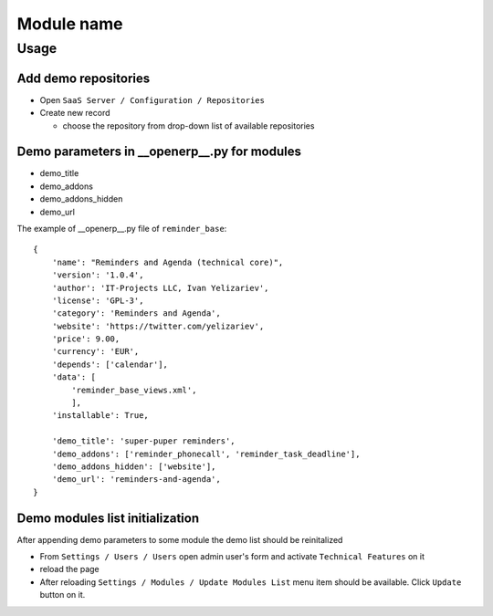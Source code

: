 =============
 Module name
=============

Usage
=====

Add demo repositories
---------------------

* Open ``SaaS Server / Configuration / Repositories``
* Create new record

  * choose the repository from drop-down list of available repositories 

Demo parameters in __openerp__.py for modules
---------------------------------------------

* demo_title
* demo_addons
* demo_addons_hidden
* demo_url 

The example of __openerp__.py file of ``reminder_base``:

::

 {
     'name': "Reminders and Agenda (technical core)",
     'version': '1.0.4',
     'author': 'IT-Projects LLC, Ivan Yelizariev',
     'license': 'GPL-3',
     'category': 'Reminders and Agenda',
     'website': 'https://twitter.com/yelizariev',
     'price': 9.00,
     'currency': 'EUR',
     'depends': ['calendar'],
     'data': [
         'reminder_base_views.xml',
         ],
     'installable': True,

     'demo_title': 'super-puper reminders',
     'demo_addons': ['reminder_phonecall', 'reminder_task_deadline'],
     'demo_addons_hidden': ['website'],
     'demo_url': 'reminders-and-agenda',
 }

Demo modules list initialization
--------------------------------

After appending demo parameters to some module the demo list
should be reinitalized

* From ``Settings / Users / Users`` open admin user's form and activate ``Technical Features`` on it
* reload the page
* After reloading ``Settings / Modules / Update Modules List`` menu item should be available. Click ``Update`` button on it.


